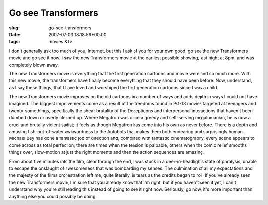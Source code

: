 Go see Transformers
===================

:slug: go-see-transformers
:date: 2007-07-03 18:18:56+00:00
:tags: movies & tv

I don't generally ask too much of you, Internet, but this I ask of you
for your own good: go see the new Transformers movie and go see it now.
I saw the new Transformers movie at the earliest possible showing, last
night at 8pm, and was completely blown away.

The new Transformers movie is everything that the first generation
cartoons and movie were and so much more. With this new movie, the
transformers have finally become everything that they should have been
before. Now, understand, as I say these things, that I have loved and
worshiped the first generation cartoons since I was a child.

The new Transformers movie improves on the old cartoons in a number of
ways and adds depth in ways I could not have imagined. The biggest
improvements come as a result of the freedoms found in PG-13 movies
targeted at teenagers and twenty-somethings, specifically the shear
brutality of the Decepticons and interpersonal interactions that haven't
been dumbed down or overly cleaned up. Where Megatron was once a greedy
and self-serving megalomaniac, he is now a cruel and brutally violent
sadist; it feels as though Megatron has come into his own as never
before. There is a depth and amusing fish-out-of-water awkwardness to
the Autobots that makes them both endearing and surprisingly human.
Michael Bey has done a fantastic job of direction and, combined with
fantastic cinematography, every scene appears to come across as total
perfection; there are times when the tension is palpable, others when
the comic relief smooths things over, slow-motion at just the right
moments and then the action sequences are amazing.

From about five minutes into the film, clear through the end, I was
stuck in a deer-in-headlights state of paralysis, unable to escape the
onslaught of awesomeness that was bombarding my senses. The culmination
of all my expectations and the majesty of the films orchestration left
me, quite literally, in tears as the credits began to roll. If you've
already seen the new Transformers movie, I'm sure that you already know
that I'm right, but if you haven't seen it yet, I can't understand why
you're still reading this instead of going to see it right now.
Seriously, go now; it's more important than anything else you could
possibly be doing.
